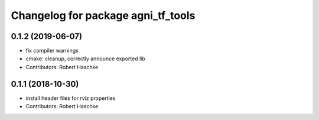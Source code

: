 ^^^^^^^^^^^^^^^^^^^^^^^^^^^^^^^^^^^
Changelog for package agni_tf_tools
^^^^^^^^^^^^^^^^^^^^^^^^^^^^^^^^^^^

0.1.2 (2019-06-07)
------------------
* fix compiler warnings
* cmake: cleanup, correctly announce exported lib
* Contributors: Robert Haschke

0.1.1 (2018-10-30)
------------------
* install header files for rviz properties
* Contributors: Robert Haschke
